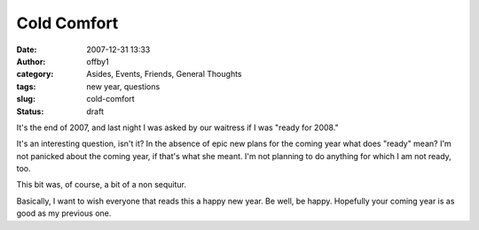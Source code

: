 Cold Comfort
############
:date: 2007-12-31 13:33
:author: offby1
:category: Asides, Events, Friends, General Thoughts
:tags: new year, questions
:slug: cold-comfort
:status: draft

It's the end of 2007, and last night I was asked by our waitress if I
was "ready for 2008."

It's an interesting question, isn't it? In the absence of epic new plans
for the coming year what does "ready" mean? I'm not panicked about the
coming year, if that's what she meant. I'm not planning to do anything
for which I am not ready, too.

This bit was, of course, a bit of a non sequitur.

Basically, I want to wish everyone that reads this a happy new year. Be
well, be happy. Hopefully your coming year is as good as my previous
one.
